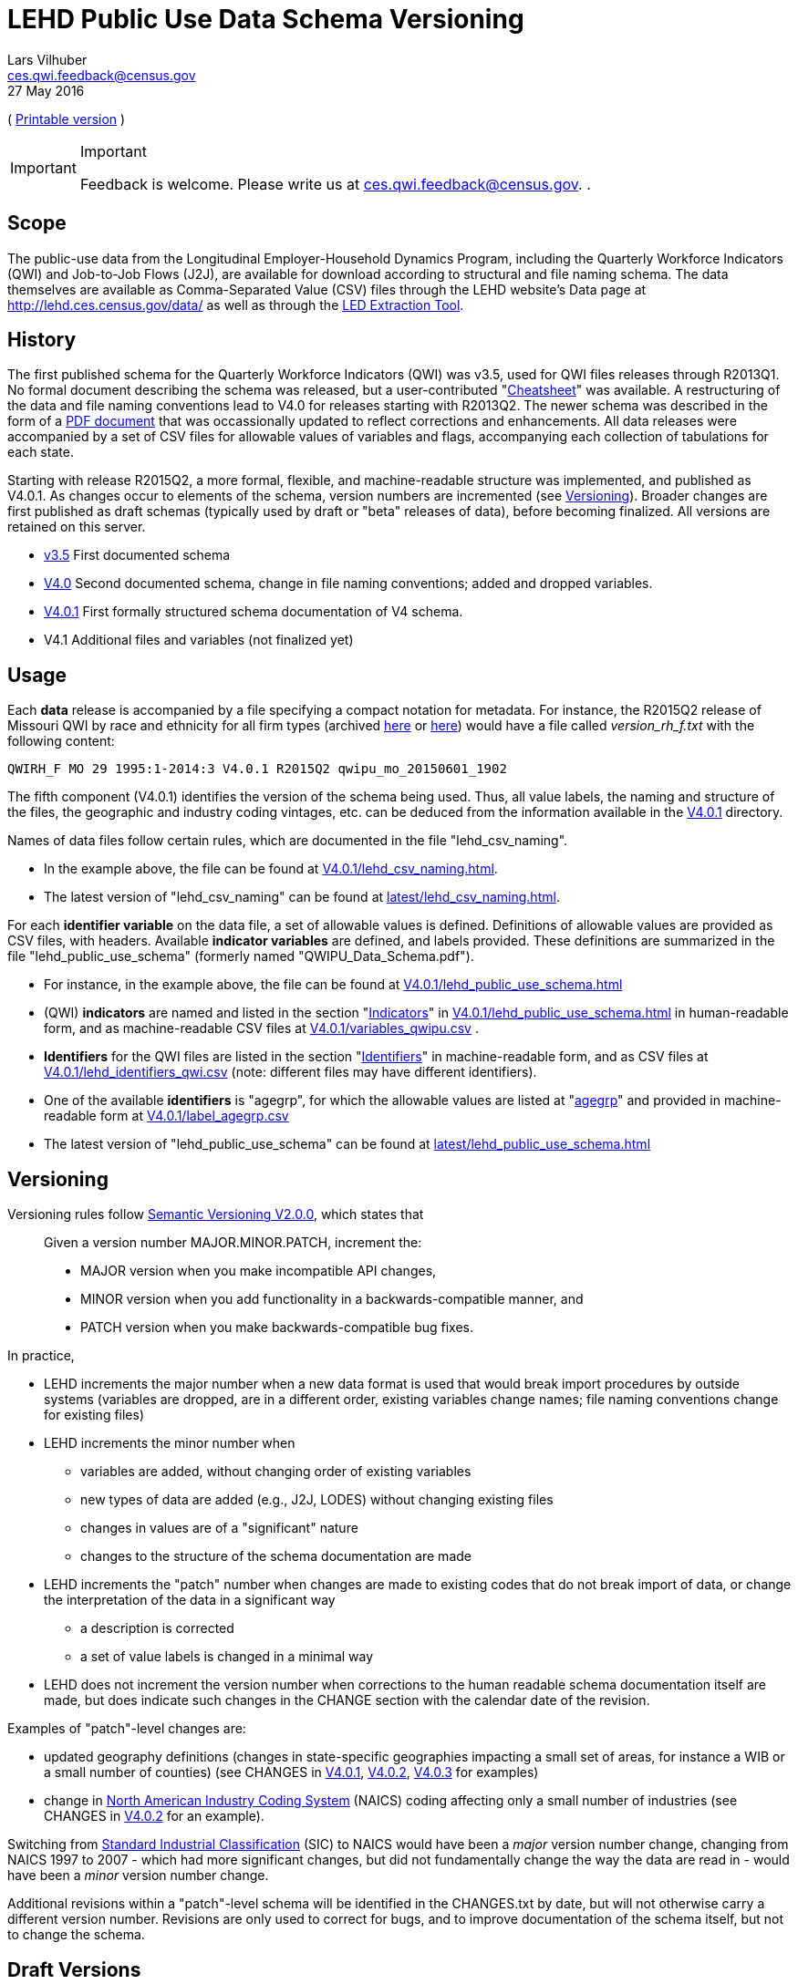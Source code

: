 LEHD Public Use Data Schema Versioning
======================================
Lars Vilhuber <ces.qwi.feedback@census.gov>
27 May 2016
// a2x: --dblatex-opts "-P latex.output.revhistory=0 --param toc.section.depth=3"
:ext-relative: {outfilesuffix}
( link:VERSIONING.pdf[Printable version] )



[IMPORTANT]
.Important
==============================================
Feedback is welcome. Please write us at link:mailto:ces.qwi.feedback@census.gov?subject=LEHD_Schema_4.0.1[ces.qwi.feedback@census.gov].
.
==============================================
	
[[scope]]
Scope
-----

The public-use data from the Longitudinal Employer-Household Dynamics
Program, including the Quarterly Workforce Indicators (QWI) and
Job-to-Job Flows (J2J), are available for download according to
structural and file naming schema. The data themselves are available as
Comma-Separated Value (CSV) files through the LEHD website’s Data page
at http://lehd.ces.census.gov/data/ as well as through the
http://ledextract.ces.census.gov/[LED Extraction Tool].

[[history]]
History
-------

The first published schema for the Quarterly Workforce Indicators (QWI)
was v3.5, used for QWI files releases through R2013Q1. No formal
document describing the schema was released, but a user-contributed
"link:v3.5/QWI-cheatsheet.txt[Cheatsheet]" was available. A
restructuring of the data and file naming conventions lead to V4.0 for
releases starting with R2013Q2. The newer schema was described in the
form of a link:V4.0/QWIPU_Data_Schema.pdf[PDF document] that was
occassionally updated to reflect corrections and enhancements. All data
releases were accompanied by a set of CSV files for allowable values of
variables and flags, accompanying each collection of tabulations for
each state.

Starting with release R2015Q2, a more formal, flexible, and machine-readable structure was
implemented, and published as V4.0.1. As changes occur to elements of
the schema, version numbers are incremented (see
link:#Versioning[Versioning]). Broader changes are first published as
draft schemas (typically used by draft or "beta" releases of data),
before becoming finalized. All versions are retained on this server.

* link:v3.5[] First documented schema
* link:V4.0[] Second documented schema, change in file naming conventions;
added and dropped variables.
* link:V4.0.1[] First formally structured schema documentation of V4 schema.
* V4.1 Additional files and variables (not finalized yet)


[[usage]]
Usage
-----

Each *data* release is accompanied by a file specifying a compact notation
for metadata. For instance, the R2015Q2 release of Missouri QWI by race
and ethnicity for all firm types (archived
http://download.vrdc.cornell.edu/qwipu/R2015Q2/mo/rh/f/[here] or
http://lehd.ces.census.gov/pub/mo/R2015Q2/DVD-rh_f/[here]) would have a
file called 'version_rh_f.txt' with the following content:
...............................................................
QWIRH_F MO 29 1995:1-2014:3 V4.0.1 R2015Q2 qwipu_mo_20150601_1902
...............................................................
The fifth component (V4.0.1) identifies the version of the schema being used.
Thus, all value labels, the naming and structure of the files, the
geographic and industry coding vintages, etc. can be deduced from the
information available in the http://lehd.ces.census.gov/data/schema/V4.0.1[V4.0.1] directory.

Names of data files follow certain rules, which are documented in the file "lehd_csv_naming".

* In the example above, the file can be found at link:V4.0.1/lehd_csv_naming.html[].
* The latest version of "lehd_csv_naming" can be found at link:latest/lehd_csv_naming.html[].

For each *identifier variable* on the data file, a set of allowable values is defined. Definitions of allowable values are provided as CSV files, with headers. Available *indicator variables* are defined, and labels provided. These definitions are summarized in the file "lehd_public_use_schema" (formerly named "QWIPU_Data_Schema.pdf").

* For instance, in the example above, the file can be found at link:V4.0.1/lehd_public_use_schema.html[]
* (QWI) *indicators* are named and listed in the section "link:V4.0.1/lehd_public_use_schema.html#_a_id_indicators_a_indicators[Indicators]" in link:V4.0.1/lehd_public_use_schema.html[] in human-readable form, and as machine-readable CSV files at link:V4.0.1/variables_qwipu.csv[] .
* *Identifiers* for the QWI files are listed in the section "link:V4.0.1/lehd_public_use_schema.html#_a_id_identifiers_a_identifiers[Identifiers]" in machine-readable form, and as CSV files at link:V4.0.1/lehd_identifiers_qwi.csv[] (note: different files may have different identifiers).
* One of the available *identifiers* is "agegrp", for which the allowable values are listed at "link:V4.0.1/lehd_public_use_schema.html#_agegrp[agegrp]" and provided in machine-readable form at link:V4.0.1/label_agegrp.csv[]
* The latest version of "lehd_public_use_schema" can be found at link:latest/lehd_public_use_schema.html[]


[[versioning]]
Versioning
----------

Versioning rules follow http://semver.org/spec/v2.0.0.html[Semantic
Versioning V2.0.0], which states that

________________________________________________________________________________
Given a version number MAJOR.MINOR.PATCH, increment the:

* MAJOR version when you make incompatible API changes,
* MINOR version when you add functionality in a backwards-compatible
manner, and
* PATCH version when you make backwards-compatible bug fixes.
________________________________________________________________________________

In practice,

* LEHD increments the major number when a new data format is used that
would break import procedures by outside systems (variables are dropped, are in a
different order, existing variables change names; file naming
conventions change for existing files)
* LEHD increments the minor number when
** variables are added, without changing order of existing variables
** new types of data are added (e.g., J2J, LODES) without changing
existing files
** changes in values are of a "significant" nature
** changes to the structure of the schema documentation are made
* LEHD increments the "patch" number when changes are made to existing
codes that do not break import of data, or change the interpretation of
the data in a significant way
** a description is corrected
** a set of value labels is changed in a minimal way
* LEHD does not increment the version number when corrections to the
human readable schema documentation itself are made, but does indicate
such changes in the CHANGE section with the calendar date of the
revision.

Examples of "patch"-level changes are:

* updated geography definitions
(changes in state-specific geographies impacting a small set of areas,
for instance a WIB or a small number of counties) (see CHANGES in
link:V4.0.1/CHANGES.txt[V4.0.1], link:V4.0.2/CHANGES.txt[V4.0.2],
link:V4.0.3/CHANGES.txt[V4.0.3] for examples)
* change in http://www.census.gov/eos/www/naics/[North American Industry Coding System]
    (NAICS) coding
affecting only a small number of industries (see CHANGES in
link:V4.0.2/CHANGES.txt[V4.0.2] for an example).

Switching from https://www.osha.gov/pls/imis/sic_manual.html[Standard Industrial Classification]
(SIC) to
NAICS would have been a 'major' version number change, changing from
NAICS 1997 to 2007 - which had more significant changes, but did not
fundamentally change the way the data are read in - would have been a
'minor' version number change.

Additional revisions within a "patch"-level schema will be identified in
the CHANGES.txt by date, but will not otherwise carry a different
version number. Revisions are only used to correct for bugs, and to
improve documentation of the schema itself, but not to change the
schema.

[[draft-versions]]
Draft Versions
--------------

LEHD will publish a draft version of minor or major schema changes, in
order to be able to allow for comments by the community. A draft schema
may also accompany 'beta' data products, where both schema and data are
published to elicit comments from the public. Draft versions do not
necessarily lead to a final specification, and should be treated as work
in progress.

[[most-current-version]]
Most Current Version
--------------------

For convenience, the latest non-draft version is accessible at
http://lehd.ces.census.gov/data/schema/latest/. However, users should
note that at any point in time, data published by LEHD may reference an
older schema, as noted in the Usage section above. Users are strongly
encouraged to reference a well-specified revision number in their
programs, derived from the "version*txt" file provided with each data
release.

[[curation]]
Curation
--------

LEHD commits to keeping a public record of all major, minor, and patch
versions of the schema in an accessible, public location (currently, at
http://lehd.ces.census.gov/data/schema/). Additional revisions are
stored internally in code versioning systems, and can be provided upon
request.


[[changes]]
Changes
-------

This section is reserved for documentation of changes to this document. For documentation of changes to the schema, see the "CHANGES.txt" file in each versioned schema directory.

* V1.0 2016-03-15: First release.
* V1.1 2016-05-27: Minor layout changes.


<<<
*******************
This revision: Fri May 27 11:39:36 EDT 2016
*******************

